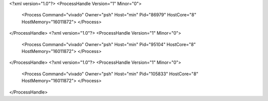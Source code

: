 <?xml version="1.0"?>
<ProcessHandle Version="1" Minor="0">
    <Process Command="vivado" Owner="psh" Host="min" Pid="86979" HostCore="8" HostMemory="16011872">
    </Process>
</ProcessHandle>
<?xml version="1.0"?>
<ProcessHandle Version="1" Minor="0">
    <Process Command="vivado" Owner="psh" Host="min" Pid="95104" HostCore="8" HostMemory="16011872">
    </Process>
</ProcessHandle>
<?xml version="1.0"?>
<ProcessHandle Version="1" Minor="0">
    <Process Command="vivado" Owner="psh" Host="min" Pid="105833" HostCore="8" HostMemory="16011872">
    </Process>
</ProcessHandle>
